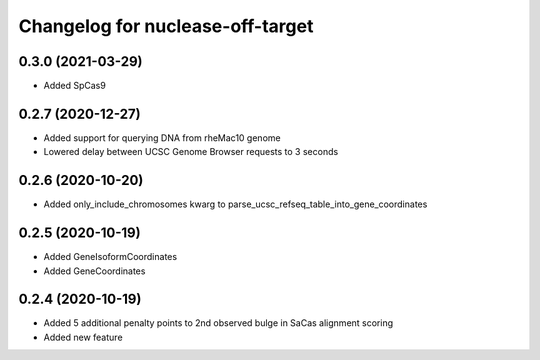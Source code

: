 Changelog for nuclease-off-target
=================================

0.3.0 (2021-03-29)
------------------

- Added SpCas9


0.2.7 (2020-12-27)
------------------

- Added support for querying DNA from rheMac10 genome
- Lowered delay between UCSC Genome Browser requests to 3 seconds


0.2.6 (2020-10-20)
------------------

- Added only_include_chromosomes kwarg to parse_ucsc_refseq_table_into_gene_coordinates


0.2.5 (2020-10-19)
------------------

- Added GeneIsoformCoordinates
- Added GeneCoordinates


0.2.4 (2020-10-19)
------------------

- Added 5 additional penalty points to 2nd observed bulge in SaCas alignment scoring
- Added new feature